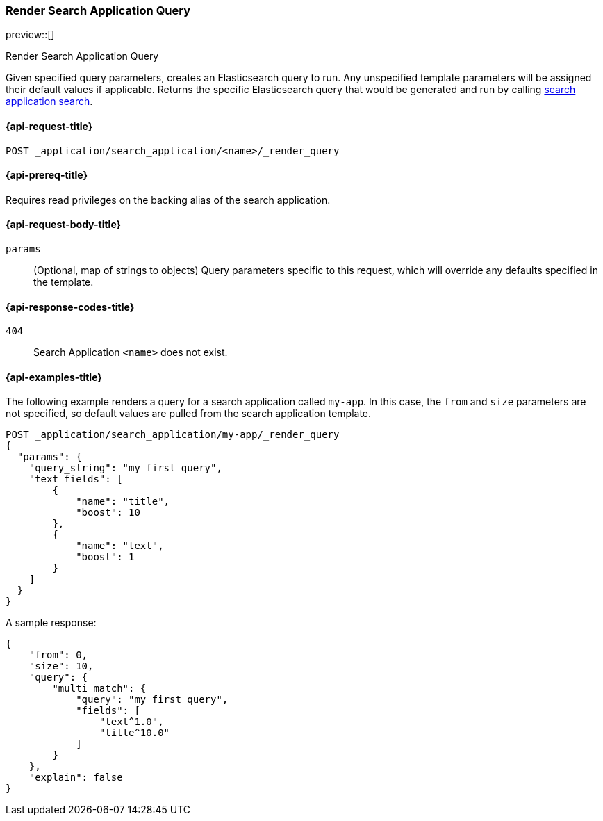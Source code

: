 [role="xpack"]
[[search-application-render-query]]
=== Render Search Application Query

preview::[]

++++
<titleabbrev>Render Search Application Query</titleabbrev>
++++

Given specified query parameters, creates an Elasticsearch query to run. Any unspecified template parameters will be
assigned their default values if applicable. Returns the specific Elasticsearch query that would be generated and
run by calling <<search-application-search,search application search>>.

[[search-application-render-query-request]]
==== {api-request-title}

`POST _application/search_application/<name>/_render_query`

[[search-application-render-query-prereqs]]
==== {api-prereq-title}

Requires read privileges on the backing alias of the search application.

[[search-application-render-query-request-body]]
==== {api-request-body-title}

`params`::
(Optional, map of strings to objects)
Query parameters specific to this request, which will override any defaults specified in the template.

[[search-application-render-query-response-codes]]
==== {api-response-codes-title}

`404`::
Search Application `<name>` does not exist.

[[search-application-render-query-example]]
==== {api-examples-title}

The following example renders a query for a search application called `my-app`. In this case, the `from` and `size`
parameters are not specified, so default values are pulled from the search application template.

////
[source,console]
----
PUT /index1

PUT _application/search_application/my-app
{
  "indices": ["index1"],
  "template": {
    "script": {
      "lang": "mustache",
      "source": """
      {
        "query": {
          "multi_match": {
            "query": "{{query_string}}",
            "fields": [{{#text_fields}}"{{name}}^{{boost}}",{{/text_fields}}]
          }
        },
        "explain": "{{explain}}",
        "from": "{{from}}",
        "size": "{{size}}"
      }
      """,
      "params": {
        "query_string": "*",
        "text_fields": [
          {"name": "title", "boost": 10},
          {"name": "description", "boost": 5}
        ],
        "explain": false,
        "from": 0,
        "size": 10
      }
    }
  }
}
----
// TESTSETUP
////

[source,console]
----
POST _application/search_application/my-app/_render_query
{
  "params": {
    "query_string": "my first query",
    "text_fields": [
        {
            "name": "title",
            "boost": 10
        },
        {
            "name": "text",
            "boost": 1
        }
    ]
  }
}
----

A sample response:

[source,console-result]
----
{
    "from": 0,
    "size": 10,
    "query": {
        "multi_match": {
            "query": "my first query",
            "fields": [
                "text^1.0",
                "title^10.0"
            ]
        }
    },
    "explain": false
}
----
// TEST[continued]

